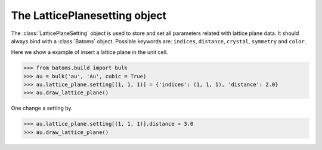 .. module:: batoms.lattice_plane.lattice_plane_setting

================================
The LatticePlanesetting object
================================

The :class:`LatticePlaneSetting` object is used to store and set all parameters related with lattice plane data. It should always bind with a :class:`Batoms` object. Possible keywords are: ``indices``, ``distance``, ``crystal``, ``symmetry`` and ``color``. 


Here we show a example of insert a lattice plane in the unit cell.

>>> from batoms.build import bulk
>>> au = bulk('au', 'Au', cubic = True)
>>> au.lattice_plane.setting[(1, 1, 1)] = {'indices': (1, 1, 1), 'distance': 2.0}
>>> au.draw_lattice_plane()

One change a setting by. 

>>> au.lattice_plane.setting[(1, 1, 1)].distance = 3.0
>>> au.draw_lattice_plane()

.. image:: /images/planesetting_au_plane.png
   :width: 5cm

